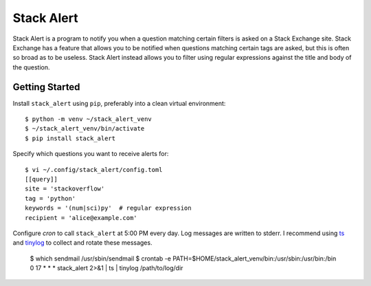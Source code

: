 ***********
Stack Alert
***********

Stack Alert is a program to notify you when a question matching certain filters 
is asked on a Stack Exchange site.  Stack Exchange has a feature that allows 
you to be notified when questions matching certain tags are asked, but this is 
often so broad as to be useless.  Stack Alert instead allows you to filter 
using regular expressions against the title and body of the question.

.. image:: https://img.shields.io/pypi/v/stack_alert.svg
   :target: https://pypi.python.org/pypi/stack_alert

.. image:: https://img.shields.io/pypi/pyversions/stack_alert.svg
   :target: https://pypi.python.org/pypi/stack_alert

.. image:: https://img.shields.io/readthedocs/stack_alert.svg
   :target: https://stack_alert.readthedocs.io/en/latest/?badge=latest

.. image:: https://img.shields.io/github/workflow/status/kalekundert/stack_alert/Test%20and%20release/master
   :target: https://github.com/kalekundert/stack_alert/actions

.. image:: https://img.shields.io/coveralls/kalekundert/stack_alert.svg
   :target: https://coveralls.io/github/kalekundert/stack_alert?branch=master

Getting Started
===============
Install ``stack_alert`` using ``pip``, preferably into a clean virtual environment::

    $ python -m venv ~/stack_alert_venv
    $ ~/stack_alert_venv/bin/activate
    $ pip install stack_alert

Specify which questions you want to receive alerts for::

  $ vi ~/.config/stack_alert/config.toml
  [[query]]
  site = 'stackoverflow'
  tag = 'python'
  keywords = '(num|sci)py'  # regular expression
  recipient = 'alice@example.com'
  
Configure `cron` to call ``stack_alert`` at 5:00 PM every day.  Log messages 
are written to stderr.  I recommend using `ts 
<http://joeyh.name/code/moreutils/>`__ and `tinylog 
<http://b0llix.net/perp/site.cgi?page=tinylog.8>`__ to collect and rotate these 
messages.

  $ which sendmail
  /usr/sbin/sendmail
  $ crontab -e
  PATH=$HOME/stack_alert_venv/bin:/usr/sbin:/usr/bin:/bin
  0 17 * * * stack_alert 2>&1 | ts | tinylog /path/to/log/dir
